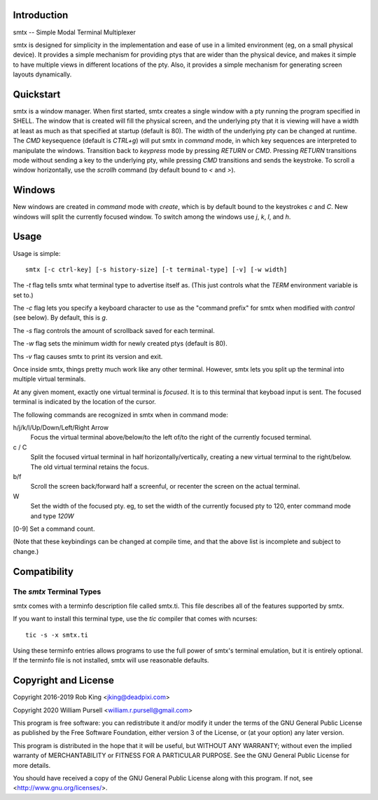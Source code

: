Introduction
============

smtx -- Simple Modal Terminal Multiplexer

smtx is designed for simplicity in the implementation and ease of use
in a limited environment (eg, on a small physical device).  It provides
a simple mechanism for providing ptys that are wider than the physical
device, and makes it simple to have multiple views in different
locations of the pty. Also, it provides a simple mechanism for generating
screen layouts dynamically.

Quickstart
==========

smtx is a window manager.  When first started, smtx creates a single
window with a pty running the program specified in SHELL.  The window
that is created will fill the physical screen, and the underlying pty
that it is viewing will have a width at least as much as that specified
at startup (default is 80).  The width of the underlying pty can be
changed at runtime.  The `CMD` keysequence (default is
`CTRL+g`) will put smtx in `command` mode, in which key sequences are
interpreted to manipulate the windows.  Transition back to `keypress`
mode by pressing `RETURN` or `CMD`.  Pressing `RETURN` transitions
mode without sending a key to the underlying pty, while pressing `CMD`
transitions and sends the keystroke.  To scroll a window horizontally,
use the `scrollh` command (by default bound to `<` and `>`).

Windows
=======

New windows are created in `command` mode with `create`, which is by
default bound to the keystrokes `c` and `C`.  New windows will split
the currently focused window.
To switch among the windows use `j`, `k`, `l`, and `h`.

Usage
=====

Usage is simple::

    smtx [-c ctrl-key] [-s history-size] [-t terminal-type] [-v] [-w width]

The `-t` flag tells smtx what terminal type to advertise itself as.
(This just controls what the `TERM` environment variable is set to.)

The `-c` flag lets you specify a keyboard character to use as the "command
prefix" for smtx when modified with *control* (see below).  By default,
this is `g`.

The `-s` flag controls the amount of scrollback saved for each terminal.

The `-w` flag sets the minimum width for newly created ptys  (default is 80).

Ths `-v` flag causes smtx to print its version and exit.

Once inside smtx, things pretty much work like any other terminal.  However,
smtx lets you split up the terminal into multiple virtual terminals.

At any given moment, exactly one virtual terminal is *focused*.  It is
to this terminal that keyboad input is sent.  The focused terminal is
indicated by the location of the cursor.

The following commands are recognized in smtx when in command mode:

h/j/k/l/Up/Down/Left/Right Arrow
    Focus the virtual terminal above/below/to the left of/to the right of
    the currently focused terminal.

c / C
    Split the focused virtual terminal in half horizontally/vertically,
    creating a new virtual terminal to the right/below.  The old virtual
    terminal retains the focus.

b/f
    Scroll the screen back/forward half a screenful, or recenter the
    screen on the actual terminal.

W
    Set the width of the focused pty.  eg, to set the width of the currently
    focused pty to 120, enter command mode and type `120W`

[0-9] Set a command count.

(Note that these keybindings can be changed at compile time, and that the
above list is incomplete and subject to change.)

Compatibility
=============

The `smtx` Terminal Types
------------------------
smtx comes with a terminfo description file called smtx.ti.  This file
describes all of the features supported by smtx.

If you want to install this terminal type, use the `tic` compiler that
comes with ncurses::

    tic -s -x smtx.ti


Using these terminfo entries allows programs to use the full power of smtx's
terminal emulation, but it is entirely optional.  If the terminfo file is
not installed, smtx will use reasonable defaults.

Copyright and License
=====================

Copyright 2016-2019 Rob King <jking@deadpixi.com>

Copyright 2020 William Pursell <william.r.pursell@gmail.com>

This program is free software: you can redistribute it and/or modify
it under the terms of the GNU General Public License as published by
the Free Software Foundation, either version 3 of the License, or
(at your option) any later version.

This program is distributed in the hope that it will be useful,
but WITHOUT ANY WARRANTY; without even the implied warranty of
MERCHANTABILITY or FITNESS FOR A PARTICULAR PURPOSE.  See the
GNU General Public License for more details.

You should have received a copy of the GNU General Public License
along with this program.  If not, see <http://www.gnu.org/licenses/>.
